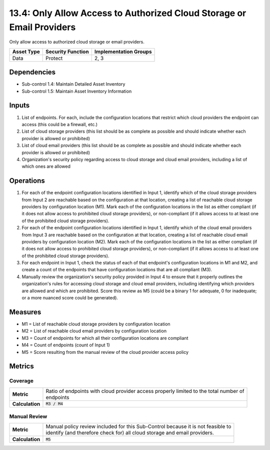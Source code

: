 13.4: Only Allow Access to Authorized Cloud Storage or Email Providers
======================================================================
Only allow access to authorized cloud storage or email providers.

.. list-table::
	:header-rows: 1

	* - Asset Type
	  - Security Function
	  - Implementation Groups
	* - Data
	  - Protect
	  - 2, 3

Dependencies
------------
* Sub-control 1.4: Maintain Detailed Asset Inventory
* Sub-control 1.5: Maintain Asset Inventory Information

Inputs
-----------
#. List of endpoints. For each, include the configuration locations that restrict which cloud providers the endpoint can access (this could be a firewall, etc.)
#. List of cloud storage providers (this list should be as complete as possible and should indicate whether each provider is allowed or prohibited)
#. List of cloud email providers (this list should be as complete as possible and should indicate whether each provider is allowed or prohibited)
#. Organization's security policy regarding access to cloud storage and cloud email providers, including a list of which ones are allowed

Operations
----------
#. For each of the endpoint configuration locations identified in Input 1, identify which of the cloud storage providers from Input 2 are reachable based on the configuration at that location, creating a list of reachable cloud storage providers by configuration location (M1). Mark each of the configuration locations in the list as either compliant (if it does not allow access to prohibited cloud storage providers), or non-compliant (if it allows access to at least one of the prohibited cloud storage providers).
#. For each of the endpoint configuration locations identified in Input 1, identify which of the cloud email providers from Input 3 are reachable based on the configuration at that location, creating a list of reachable cloud email providers by configuration location (M2). Mark each of the configuration locations in the list as either compliant (if it does not allow access to prohibited cloud storage providers), or non-compliant (if it allows access to at least one of the prohibited cloud storage providers).
#. For each endpoint in Input 1, check the status of each of that endpoint's configuration locations in M1 and M2, and create a count of the endpoints that have configuration locations that are all compliant (M3).
#. Manually review the organization's security policy provided in Input 4 to ensure that it properly outlines the organization's rules for accessing cloud storage and cloud email providers, including identifying which providers are allowed and which are prohibited. Score this review as M5 (could be a binary 1 for adequate, 0 for inadequate; or a more nuanced score could be generated).

Measures
--------
* M1 = List of reachable cloud storage providers by configuration location
* M2 = List of reachable cloud email providers by configuration location
* M3 = Count of endpoints for which all their configuration locations are compliant
* M4 = Count of endpoints (count of Input 1)
* M5 = Score resulting from the manual review of the cloud provider access policy

Metrics
-------

Coverage
^^^^^^^^
.. list-table::

	* - **Metric**
	  - | Ratio of endpoints with cloud provider access properly limited to the total number of
	    | endpoints
	* - **Calculation**
	  - :code:`M3 / M4`

Manual Review
^^^^^^^^^^^^^
.. list-table::

	* - **Metric**
	  - | Manual policy review included for this Sub-Control because it is not feasible to
	    | identify (and therefore check for) all cloud storage and email providers.
	* - **Calculation**
	  - :code:`M5`

.. history
.. authors
.. license
